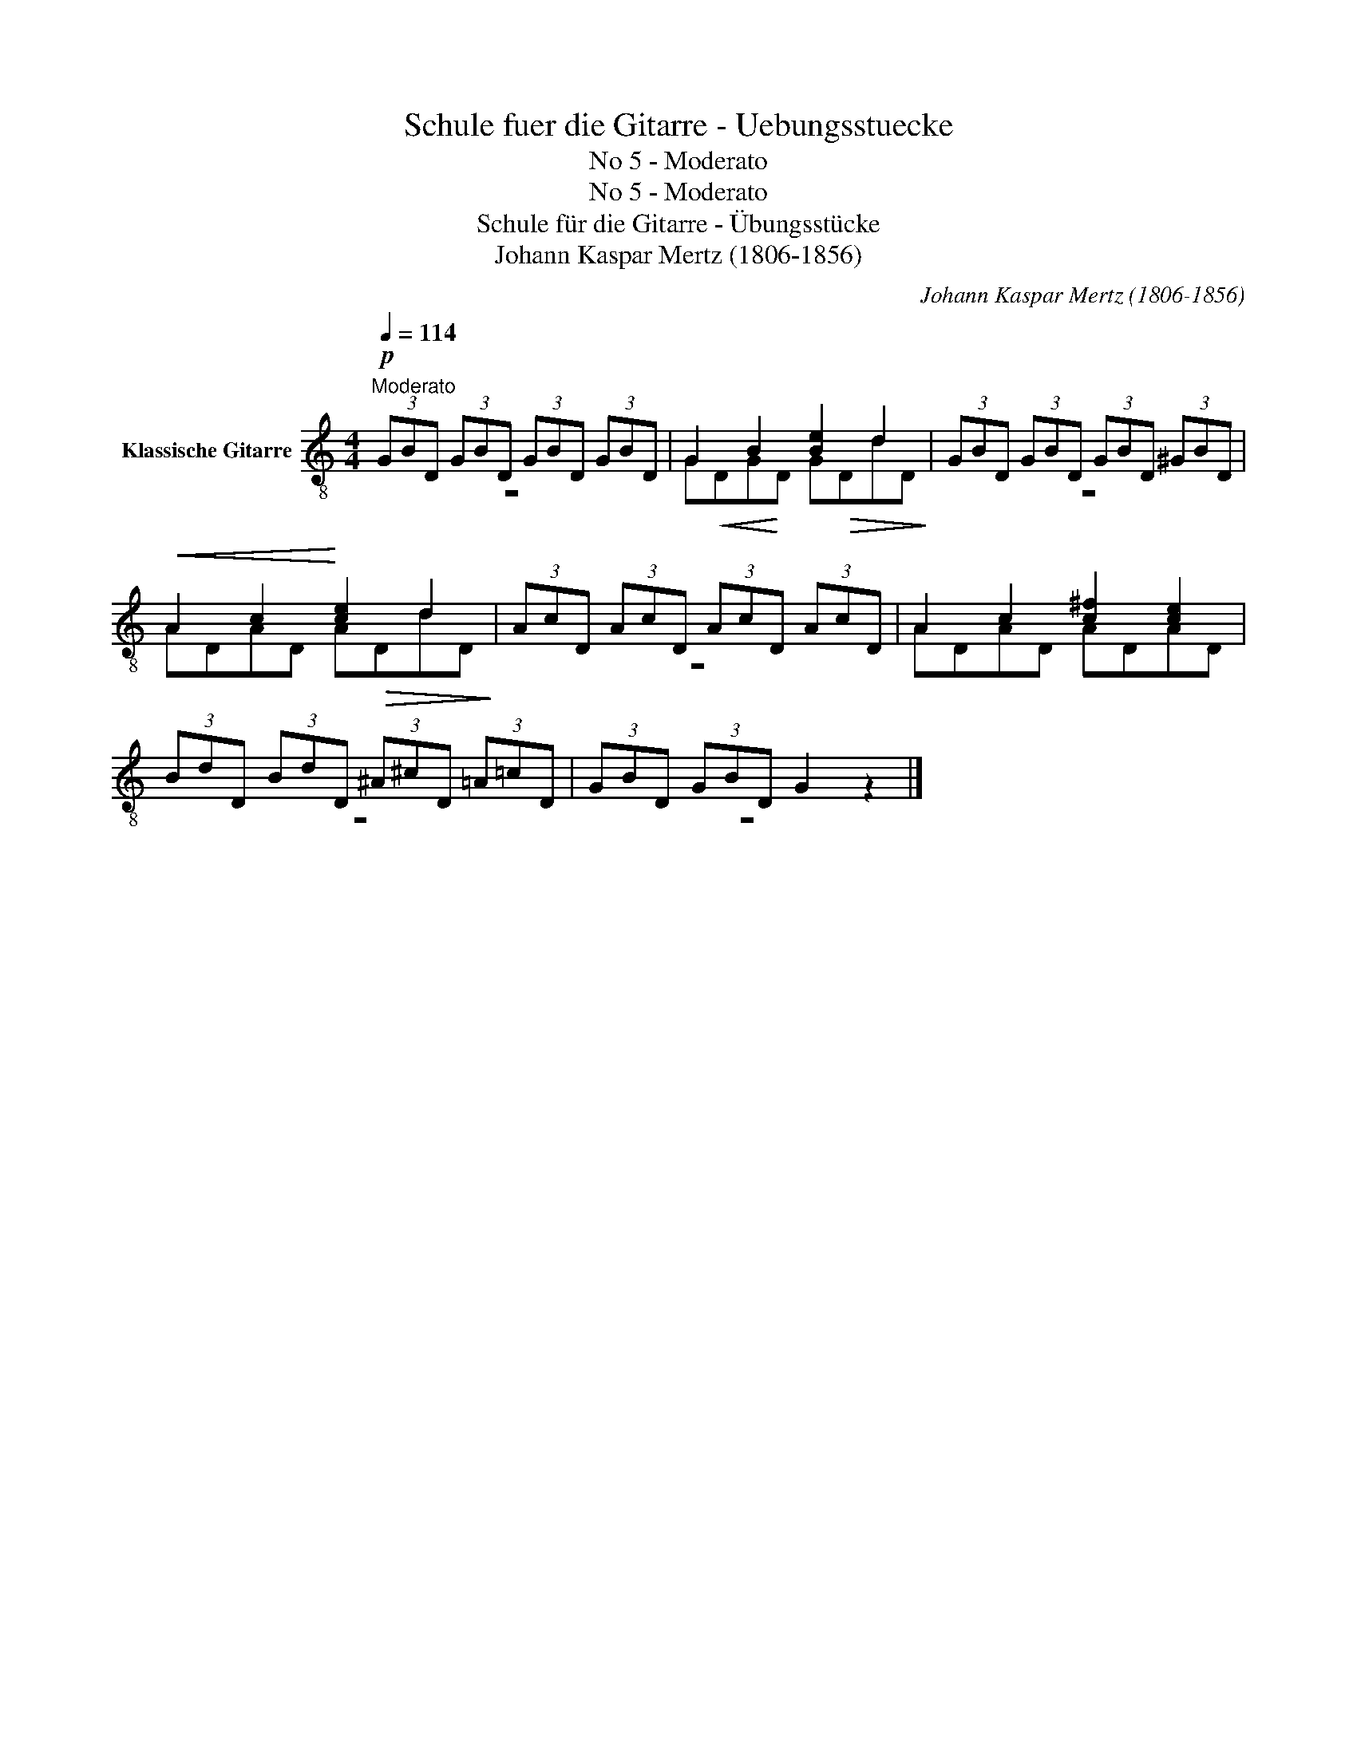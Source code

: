 X:1
T:Schule fuer die Gitarre - Uebungsstuecke
T:No 5 - Moderato
T:No 5 - Moderato
T:Schule für die Gitarre - Übungsstücke
T:Johann Kaspar Mertz (1806-1856)
T:		
C:Johann Kaspar Mertz (1806-1856)
Z:
%%score ( 1 2 )
L:1/8
Q:1/4=114
M:4/4
K:C
V:1 treble-8 nm="Klassische Gitarre"
V:2 treble-8 
V:1
!p!"^Moderato" (3GBD (3GBD (3GBD (3GBD | G2 B2 [Be]2 d2 | (3GBD (3GBD (3GBD (3^GBD | %3
!<(! A2 c2!<)! [ce]2 d2 | (3AcD (3AcD (3AcD (3AcD | A2 c2 [c^f]2 [ce]2 | %6
 (3BdD (3BdD (3^A^cD (3=A=cD | (3GBD (3GBD G2 z2 |] %8
V:2
 z8 | G!<(!DG!<)!D G!>(!DdD!>)! | z8 | ADAD A!>(!DdD!>)! | z8 | ADAD ADAD | z8 | z8 |] %8

